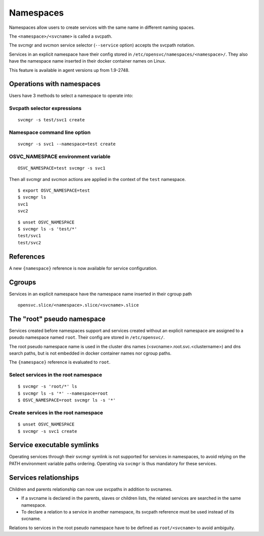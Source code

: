 Namespaces
**********

Namespaces allow users to create services with the same name in different naming spaces.

The ``<namespace>/<svcname>`` is called a svcpath.

The svcmgr and svcmon service selector (``--service`` option) accepts the svcpath notation.

Services in an explicit namespace have their config stored in ``/etc/opensvc/namespaces/<namespace>/``. They also have the namespace name inserted in their docker container names on Linux.

This feature is available in agent versions up from 1.9-2748.

Operations with namespaces
==========================

Users have 3 methods to select a namespace to operate into:

Svcpath selector expressions
----------------------------

::

	svcmgr -s test/svc1 create

Namespace command line option
-----------------------------

::

	svcmgr -s svc1 --namespace=test create

OSVC_NAMESPACE environment variable
-----------------------------------

::

	OSVC_NAMESPACE=test svcmgr -s svc1

Then all svcmgr and svcmon actions are applied in the context of the ``test`` namespace.

::

	$ export OSVC_NAMESPACE=test
	$ svcmgr ls
	svc1
	svc2

::

	$ unset OSVC_NAMESPACE
	$ svcmgr ls -s 'test/*'
	test/svc1
	test/svc2

References
==========

A new ``{namespace}`` reference is now available for service configuration.

Cgroups
=======

Services in an explicit namespace have the namespace name inserted in their cgroup path

::

	opensvc.slice/<namespace>.slice/<svcname>.slice

The "root" pseudo namespace
===========================

Services created before namespaces support and services created without an explicit namespace are assigned to a pseudo namespace named ``root``. Their config are stored in ``/etc/opensvc/``.

The root pseudo namespace name is used in the cluster dns names (<svcname>.root.svc.<clustername>) and dns search paths, but is not embedded in docker container names nor cgroup paths.

The ``{namespace}`` reference is evaluated to ``root``.

Select services in the root namespace
-------------------------------------

::

	$ svcmgr -s 'root/*' ls
	$ svcmgr ls -s '*' --namespace=root
	$ OSVC_NAMESPACE=root svcmgr ls -s '*'

Create services in the root namespace
-------------------------------------

::

	$ unset OSVC_NAMESPACE
	$ svcmgr -s svc1 create

Service executable symlinks
===========================

Operating services through their svcmgr symlink is not supported for services in namespaces, to avoid relying on the PATH environment variable paths ordering. Operating via ``svcmgr`` is thus mandatory for these services.


Services relationships
======================

Children and parents relationship can now use svcpaths in addition to svcnames.

* If a svcname is declared in the parents, slaves or children lists, the related services are searched in the same namespace.
* To declare a relation to a service in another namespace, its svcpath reference must be used instead of its svcname.

Relations to services in the root pseudo namespace have to be defined as ``root/<svcname>`` to avoid ambiguity.

